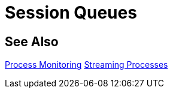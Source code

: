= Session Queues

== See Also

xref:processmonitoring-overview.adoc[Process Monitoring]
xref:processmonitoring-stream.adoc[Streaming Processes]
//xref:processmonitoring-queue.adoc[Queueing Process Sessions]
